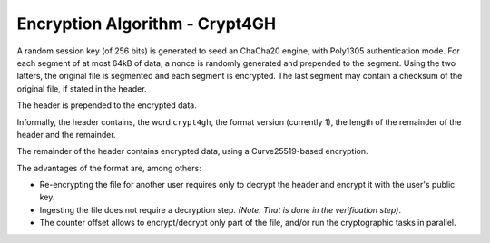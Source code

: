 Encryption Algorithm - Crypt4GH
===============================

A random session key (of 256 bits) is generated to seed an ChaCha20
engine, with Poly1305 authentication mode. For each segment of at most
64kB of data, a nonce is randomly generated and prepended to the
segment. Using the two latters, the original file is segmented and
each segment is encrypted. The last segment may contain a checksum of
the original file, if stated in the header.

The header is prepended to the encrypted data.

Informally, the header contains, the word ``crypt4gh``, the
format version (currently 1), the length of the remainder of the
header and the remainder.

The remainder of the header contains encrypted data, using a Curve25519-based encryption.

.. image:: /static/encryption.png
   :target: ../_static/encryption.png
   :alt: Encryption

The advantages of the format are, among others:

* Re-encrypting the file for another user requires only to decrypt the header and encrypt it with the user's public key.
* Ingesting the file does not require a decryption step. `(Note: That is done in the verification step)`.
* The counter offset allows to encrypt/decrypt only part of the file, and/or run the cryptographic tasks in parallel.
